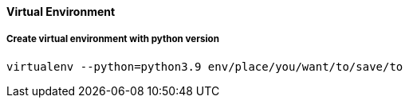 ==== Virtual Environment 

===== Create virtual environment with python version

[source, shell]
----
virtualenv --python=python3.9 env/place/you/want/to/save/to
----